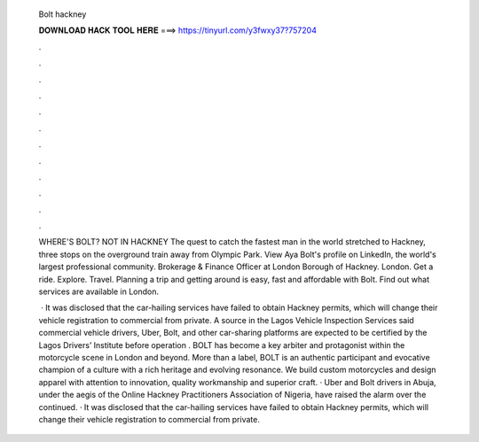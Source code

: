   Bolt hackney
  
  
  
  𝐃𝐎𝐖𝐍𝐋𝐎𝐀𝐃 𝐇𝐀𝐂𝐊 𝐓𝐎𝐎𝐋 𝐇𝐄𝐑𝐄 ===> https://tinyurl.com/y3fwxy37?757204
  
  
  
  .
  
  
  
  .
  
  
  
  .
  
  
  
  .
  
  
  
  .
  
  
  
  .
  
  
  
  .
  
  
  
  .
  
  
  
  .
  
  
  
  .
  
  
  
  .
  
  
  
  .
  
  WHERE'S BOLT? NOT IN HACKNEY The quest to catch the fastest man in the world stretched to Hackney, three stops on the overground train away from Olympic Park. View Aya Bolt's profile on LinkedIn, the world's largest professional community. Brokerage & Finance Officer at London Borough of Hackney. London. Get a ride. Explore. Travel. Planning a trip and getting around is easy, fast and affordable with Bolt. Find out what services are available in London.
  
   · It was disclosed that the car-hailing services have failed to obtain Hackney permits, which will change their vehicle registration to commercial from private. A source in the Lagos Vehicle Inspection Services said commercial vehicle drivers, Uber, Bolt, and other car-sharing platforms are expected to be certified by the Lagos Drivers’ Institute before operation . BOLT has become a key arbiter and protagonist within the motorcycle scene in London and beyond. More than a label, BOLT is an authentic participant and evocative champion of a culture with a rich heritage and evolving resonance. We build custom motorcycles and design apparel with attention to innovation, quality workmanship and superior craft. · Uber and Bolt drivers in Abuja, under the aegis of the Online Hackney Practitioners Association of Nigeria, have raised the alarm over the continued. · It was disclosed that the car-hailing services have failed to obtain Hackney permits, which will change their vehicle registration to commercial from private.
